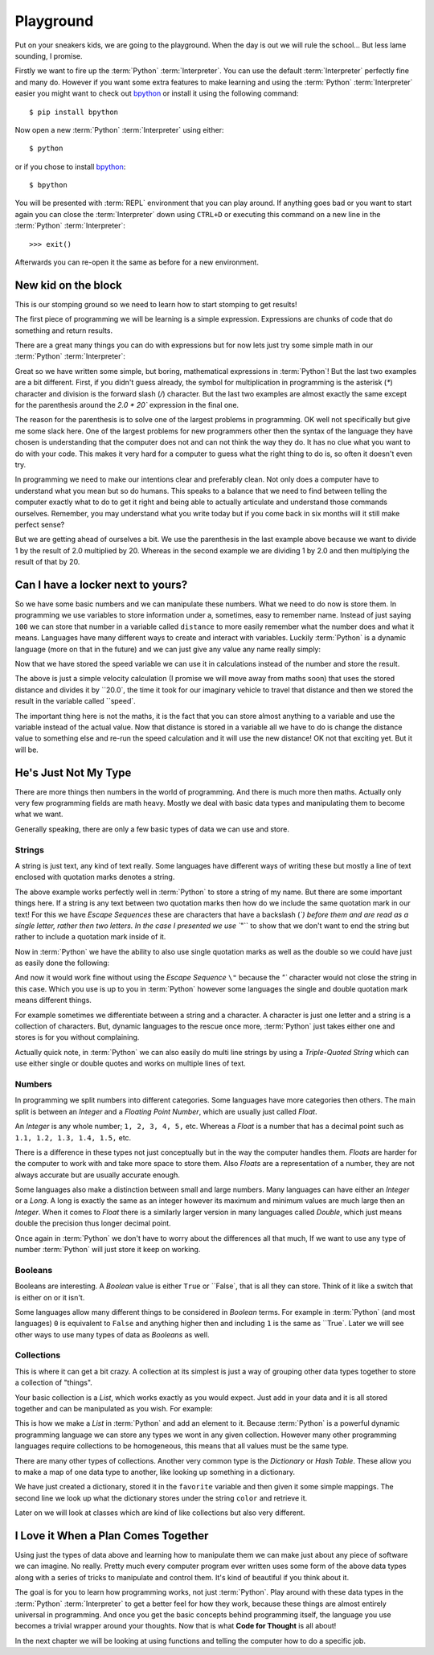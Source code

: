 Playground
==========

Put on your sneakers kids, we are going to the playground. When the day is out
we will rule the school... But less lame sounding, I promise.

Firstly we want to fire up the :term:`Python` :term:`Interpreter`. You can use the default
:term:`Interpreter` perfectly fine and many do. However if you want some extra features
to make learning and using the :term:`Python` :term:`Interpreter` easier you might want to
check out bpython_ or install it using the following command::

    $ pip install bpython

Now open a new :term:`Python` :term:`Interpreter` using either::

    $ python

or if you chose to install bpython_::

    $ bpython

.. _bpython: http://bpython-interpreter.org/

You will be presented with :term:`REPL` environment that you can play around.
If anything goes bad or you want to start again you can close the
:term:`Interpreter` down using ``CTRL+D`` or executing this command on a new
line in the :term:`Python` :term:`Interpreter`::

    >>> exit()

Afterwards you can re-open it the same as before for a new environment.

New kid on the block
--------------------

This is our stomping ground so we need to learn how to start stomping to get
results!

The first piece of programming we will be learning is a simple expression.
Expressions are chunks of code that do something and return results.

There are a great many things you can do with expressions but for now lets just
try some simple math in our :term:`Python` :term:`Interpreter`:

.. doctest::

   >>> 1 + 2
   3
   >>> 1 / 2.0 * 20
   10.0
   >>> 1 / (2.0 * 20)
   0.025

Great so we have written some simple, but boring, mathematical expressions in
:term:`Python`! But the last two examples are a bit different. First, if you didn't
guess already, the symbol for multiplication in programming is the asterisk
(`*`) character and division is the forward slash (`/`) character. But the last
two examples are almost exactly the same except for the parenthesis around the
`2.0 * 20`` expression in the final one.

The reason for the parenthesis is to solve one of the largest problems in
programming. OK well not specifically but give me some slack here. One of the
largest problems for new programmers other then the syntax of the language they
have chosen is understanding that the computer does not and can not think the
way they do. It has no clue what you want to do with your code. This makes it
very hard for a computer to guess what the right thing to do is, so often it
doesn't even try.

In programming we need to make our intentions clear and preferably clean. Not
only does a computer have to understand what you mean but so do humans. This
speaks to a balance that we need to find between telling the computer exactly
what to do to get it right and being able to actually articulate and understand
those commands ourselves. Remember, you may understand what you write today but
if you come back in six months will it still make perfect sense?

But we are getting ahead of ourselves a bit. We use the parenthesis in the last
example above because we want to divide 1 by the result of 2.0 multiplied
by 20. Whereas in the second example we are dividing 1 by 2.0 and then
multiplying the result of that by 20.

Can I have a locker next to yours?
----------------------------------

So we have some basic numbers and we can manipulate these numbers. What we need
to do now is store them. In programming we use variables to store information
under a, sometimes, easy to remember name. Instead of just saying ``100`` we can
store that number in a variable called ``distance`` to more easily remember what
the number does and what it means. Languages have many different ways to create
and interact with variables. Luckily :term:`Python` is a dynamic language (more on that
in the future) and we can just give any value any name really simply:

.. doctest::

   >>> distance = 100
   >>> distance
   100

Now that we have stored the speed variable we can use it in calculations
instead of the number and store the result.

.. doctest::

   >>> speed = distance / 20.0
   >>> speed
   5.0

The above is just a simple velocity calculation (I promise we will move away
from maths soon) that uses the stored distance and divides it by ``20.0`, the time
it took for our imaginary vehicle to travel that distance and then we stored
the result in the variable called ``speed`.

The important thing here is not the maths, it is the fact that you can store
almost anything to a variable and use the variable instead of the actual value.
Now that distance is stored in a variable all we have to do is change the
distance value to something else and re-run the speed calculation and it will
use the new distance! OK not that exciting yet. But it will be.

He's Just Not My Type
---------------------

There are more things then numbers in the world of programming. And there is
much more then maths. Actually only very few programming fields are math heavy.
Mostly we deal with basic data types and manipulating them to become what we
want.

Generally speaking, there are only a few basic types of data we can use and
store.

Strings
~~~~~~~

A string is just text, any kind of text really. Some languages have different
ways of writing these but mostly a line of text enclosed with quotation marks
denotes a string.

.. doctest::

   >>> name = "Taylor \"Nekroze\" Lawson"

The above example works perfectly well in :term:`Python` to store a string of my name.
But there are some important things here. If a string is any text between two
quotation marks then how do we include the same quotation mark in our text! For
this we have *Escape Sequences* these are characters that have a backslash
(`\`) before them and are read as a single letter, rather then two letters. In
the case I presented we use ``\"`` to show that we don't want to end the string
but rather to include a quotation mark inside of it.

Now in :term:`Python` we have the ability to also use single quotation marks as well as
the double so we could have just as easily done the following:

.. doctest::

   >>> name = 'Taylor "Nekroze" Lawson'

And now it would work fine without using the *Escape Sequence* ``\"`` because the
`"`` character would not close the string in this case. Which you use is up to
you in :term:`Python` however some languages the single and double quotation mark means
different things. 

For example sometimes we differentiate between a string and a character. A
character is just one letter and a string is a collection of characters. But,
dynamic languages to the rescue once more, :term:`Python` just takes either one and
stores is for you without complaining.

Actually quick note, in :term:`Python` we can also easily do multi line strings by
using a *Triple-Quoted String* which can use either single or double quotes and
works on multiple lines of text.

Numbers
~~~~~~~

In programming we split numbers into different categories. Some languages have
more categories then others. The main split is between an *Integer* and a
*Floating Point Number*, which are usually just called *Float*.

An *Integer* is any whole number; ``1, 2, 3, 4, 5,`` etc. Whereas a *Float* is a
number that has a decimal point such as ``1.1, 1.2, 1.3, 1.4, 1.5,`` etc.

There is a difference in these types not just conceptually but in the way the
computer handles them. *Floats* are harder for the computer to work with and
take more space to store them. Also *Floats* are a representation of a number,
they are not always accurate but are usually accurate enough.

Some languages also make a distinction between small and large numbers. Many
languages can have either an *Integer* or a *Long*. A long is exactly the same
as an integer however its maximum and minimum values are much large then an
*Integer*. When it comes to *Float* there is a similarly larger version in many
languages called *Double*, which just means double the precision thus longer
decimal point.

Once again in :term:`Python` we don't have to worry about the differences all that
much, If we want to use any type of number :term:`Python` will just store it keep on
working.

Booleans
~~~~~~~~

Booleans are interesting. A *Boolean* value is either ``True`` or ``False`, that
is all they can store. Think of it like a switch that is either on or it isn't.

Some languages allow many different things to be considered in *Boolean* terms.
For example in :term:`Python` (and most languages) ``0`` is equivalent to ``False`` and
anything higher then and including ``1`` is the same as ``True`. Later we will see
other ways to use many types of data as *Booleans* as well.

Collections
~~~~~~~~~~~

This is where it can get a bit crazy. A collection at its simplest is just a
way of grouping other data types together to store a collection of "things".

Your basic collection is a *List*, which works exactly as you would expect.
Just add in your data and it is all stored together and can be manipulated as
you wish. For example:

.. doctest::

   >>> shades = ['white', 'black']
   >>> shades.append('grey')
   >>> shades
   ['white', 'black', 'grey']

This is how we make a *List* in :term:`Python` and add an element to it. Because :term:`Python`
is a powerful dynamic programming language we can store any types we wont in
any given collection. However many other programming languages require
collections to be homogeneous, this means that all values must be the same
type.

There are many other types of collections. Another very common type is the
*Dictionary* or *Hash Table*. These allow you to make a map of one data type to
another, like looking up something in a dictionary.

.. doctest::

   >>> favorite = {'color': 'black', 'language': ':term:`Python`'}
   >>> favorite['color']
   'black'

We have just created a dictionary, stored it in the ``favorite`` variable and
then given it some simple mappings. The second line we look up what the
dictionary stores under the string ``color`` and retrieve it.

Later on we will look at classes which are kind of like collections but also
very different.

I Love it When a Plan Comes Together
------------------------------------

Using just the types of data above and learning how to manipulate them we can
make just about any piece of software we can imagine. No really. Pretty much
every computer program ever written uses some form of the above data types
along with a series of tricks to manipulate and control them. It's kind of
beautiful if you think about it.

The goal is for you to learn how programming works, not just :term:`Python`. Play
around with these data types in the :term:`Python` :term:`Interpreter` to get a better feel for
how they work, because these things are almost entirely universal in
programming. And once you get the basic concepts behind programming itself, the
language you use becomes a trivial wrapper around your thoughts. Now that is
what **Code for Thought** is all about!

In the next chapter we will be looking at using functions and telling the computer how to do a
specific job.
